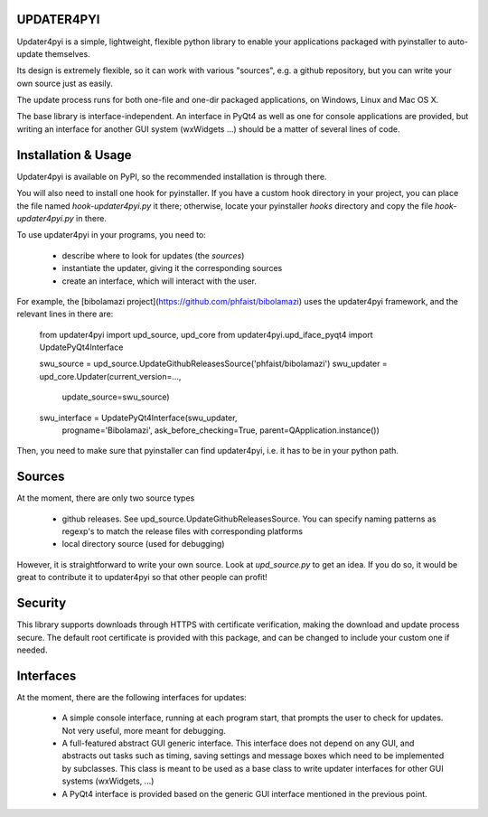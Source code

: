 UPDATER4PYI
===========

Updater4pyi is a simple, lightweight, flexible python library to enable your
applications packaged with pyinstaller to auto-update themselves.

Its design is extremely flexible, so it can work with various "sources", e.g. a
github repository, but you can write your own source just as easily.

The update process runs for both one-file and one-dir packaged applications, on
Windows, Linux and Mac OS X.

The base library is interface-independent. An interface in PyQt4 as well as one
for console applications are provided, but writing an interface for another GUI
system (wxWidgets ...) should be a matter of several lines of code.




Installation & Usage
====================

Updater4pyi is available on PyPI, so the recommended installation is through
there.

You will also need to install one hook for pyinstaller. If you have a custom
hook directory in your project, you can place the file named
`hook-updater4pyi.py` it there; otherwise, locate your pyinstaller `hooks`
directory and copy the file `hook-updater4pyi.py` in there.

To use updater4pyi in your programs, you need to:

  - describe where to look for updates (the *sources*)

  - instantiate the updater, giving it the corresponding sources

  - create an interface, which will interact with the user.

For example, the [bibolamazi project](https://github.com/phfaist/bibolamazi)
uses the updater4pyi framework, and the relevant lines in there are:

    from updater4pyi import upd_source, upd_core
    from updater4pyi.upd_iface_pyqt4 import UpdatePyQt4Interface

    swu_source = upd_source.UpdateGithubReleasesSource('phfaist/bibolamazi')
    swu_updater = upd_core.Updater(current_version=...,
                                   update_source=swu_source)
    swu_interface = UpdatePyQt4Interface(swu_updater,
                                         progname='Bibolamazi',
                                         ask_before_checking=True,
                                         parent=QApplication.instance())

Then, you need to make sure that pyinstaller can find updater4pyi, i.e. it has
to be in your python path.


Sources
=======

At the moment, there are only two source types

  - github releases. See upd_source.UpdateGithubReleasesSource. You can specify
    naming patterns as regexp's to match the release files with corresponding
    platforms

  - local directory source (used for debugging)


However, it is straightforward to write your own source. Look at `upd_source.py`
to get an idea. If you do so, it would be great to contribute it to updater4pyi
so that other people can profit!



Security
========

This library supports downloads through HTTPS with certificate verification,
making the download and update process secure. The default root certificate is
provided with this package, and can be changed to include your custom one if
needed.



Interfaces
==========

At the moment, there are the following interfaces for updates:

  - A simple console interface, running at each program start, that prompts the
    user to check for updates. Not very useful, more meant for debugging.

  - A full-featured abstract GUI generic interface. This interface does not
    depend on any GUI, and abstracts out tasks such as timing, saving settings
    and message boxes which need to be implemented by subclasses. This class is
    meant to be used as a base class to write updater interfaces for other GUI
    systems (wxWidgets, ...)

  - A PyQt4 interface is provided based on the generic GUI interface mentioned
    in the previous point.



